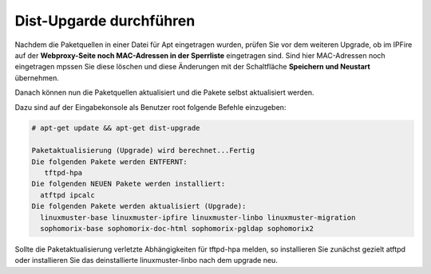 Dist-Upgarde durchführen
========================

Nachdem die Paketquellen in einer Datei für Apt eingetragen wurden, prüfen Sie vor dem weiteren Upgrade, ob im IPFire auf der **Webproxy-Seite noch MAC-Adressen in der Sperrliste** eingetragen sind.
Sind hier MAC-Adressen noch eingetragen mpssen Sie diese löschen und diese Änderungen mit der Schaltfläche **Speichern und Neustart** übernehmen.

Danach können nun die Paketquellen aktualisiert und die Pakete selbst aktualisiert werden.

Dazu sind auf der Eingabekonsole als Benutzer root folgende Befehle einzugeben:

.. code:: bash

    # apt-get update && apt-get dist-upgrade

    Paketaktualisierung (Upgrade) wird berechnet...Fertig
    Die folgenden Pakete werden ENTFERNT:
       tftpd-hpa
    Die folgenden NEUEN Pakete werden installiert:
      atftpd ipcalc
    Die folgenden Pakete werden aktualisiert (Upgrade):
      linuxmuster-base linuxmuster-ipfire linuxmuster-linbo linuxmuster-migration
      sophomorix-base sophomorix-doc-html sophomorix-pgldap sophomorix2

Sollte die Paketaktualisierung verletzte Abhängigkeiten für tftpd-hpa melden, so installieren Sie zunächst gezielt atftpd oder installieren Sie das deinstallierte linuxmuster-linbo nach dem upgrade neu.
